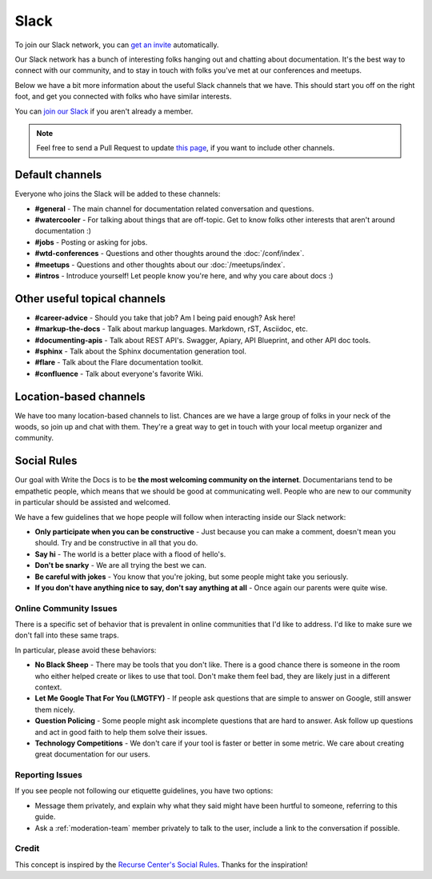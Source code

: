 Slack
=====

To join our Slack network, you can `get an invite <http://slack.writethedocs.org/>`_ automatically.

Our Slack network has a bunch of interesting folks hanging out and chatting about documentation.
It's the best way to connect with our community,
and to stay in touch with folks you've met at our conferences and meetups.

Below we have a bit more information about the useful Slack channels that we have.
This should start you off on the right foot,
and get you connected with folks who have similar interests.

You can `join our Slack <http://slack.writethedocs.org/>`_ if you aren't already a member.

.. note:: Feel free to send a Pull Request to update `this page`_, if you want to include other channels.

.. _this page: https://github.com/writethedocs/www/blob/master/docs/slack.rst

Default channels
----------------

Everyone who joins the Slack will be added to these channels:

* **#general** - The main channel for documentation related conversation and questions.
* **#watercooler** - For talking about things that are off-topic. Get to know folks other interests that aren't around documentation :)
* **#jobs** - Posting or asking for jobs.
* **#wtd-conferences** - Questions and other thoughts around the :doc:`/conf/index`.
* **#meetups** - Questions and other thoughts about our :doc:`/meetups/index`.
* **#intros** - Introduce yourself! Let people know you're here, and why you care about docs :)

Other useful topical channels
-----------------------------

* **#career-advice** - Should you take that job? Am I being paid enough? Ask here!
* **#markup-the-docs** - Talk about markup languages. Markdown, rST, Asciidoc, etc.
* **#documenting-apis** - Talk about REST API's. Swagger, Apiary, API Blueprint, and other API doc tools.
* **#sphinx** - Talk about the Sphinx documentation generation tool.
* **#flare** - Talk about the Flare documentation toolkit.
* **#confluence** - Talk about everyone's favorite Wiki.

Location-based channels
-----------------------

We have too many location-based channels to list.
Chances are we have a large group of folks in your neck of the woods,
so join up and chat with them.
They're a great way to get in touch with your local meetup organizer and community.

Social Rules
------------

Our goal with Write the Docs is to be **the most welcoming community on the internet**.
Documentarians tend to be empathetic people, which means that we should be good at communicating well.
People who are new to our community in particular should be assisted and welcomed.

We have a few guidelines that we hope people will follow when interacting inside our Slack network:

- **Only participate when you can be constructive** - Just because you can make a comment, doesn't mean you should. Try and be constructive in all that you do.
- **Say hi** - The world is a better place with a flood of hello's.
- **Don't be snarky** - We are all trying the best we can.
- **Be careful with jokes** - You know that you're joking, but some people might take you seriously.
- **If you don't have anything nice to say, don't say anything at all** - Once again our parents were quite wise.

Online Community Issues
~~~~~~~~~~~~~~~~~~~~~~~

There is a specific set of behavior that is prevalent in online communities that I'd like to address.
I'd like to make sure we don't fall into these same traps.

In particular,
please avoid these behaviors:

- **No Black Sheep** - There may be tools that you don't like. There is a good chance there is someone in the room who either helped create or likes to use that tool. Don't make them feel bad, they are likely just in a different context.
- **Let Me Google That For You (LMGTFY)** - If people ask questions that are simple to answer on Google, still answer them nicely.
- **Question Policing** - Some people might ask incomplete questions that are hard to answer. Ask follow up questions and act in good faith to help them solve their issues.
- **Technology Competitions** - We don't care if your tool is faster or better in some metric. We care about creating great documentation for our users.

Reporting Issues
~~~~~~~~~~~~~~~~

If you see people not following our etiquette guidelines,
you have two options:

* Message them privately, and explain why what they said might have been hurtful to someone, referring to this guide.
* Ask a :ref:`moderation-team` member privately to talk to the user, include a link to the conversation if possible.

Credit
~~~~~~

This concept is inspired by the `Recurse Center's Social Rules <https://www.recurse.com/manual#sub-sec-social-rules>`_.
Thanks for the inspiration!

